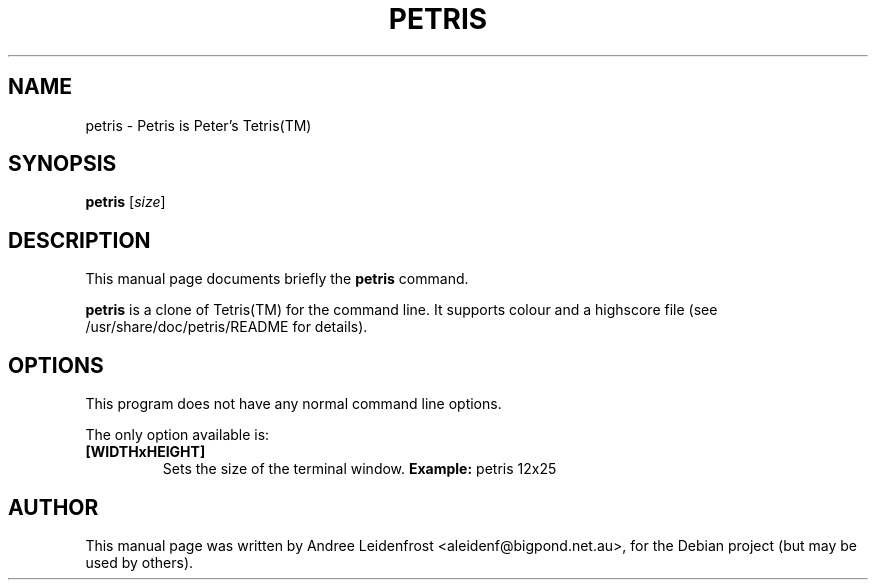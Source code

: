 .TH "PETRIS" "6" "February 22, 2004"
.\" Please adjust this date whenever revising the manpage.
.\"
.\" Some roff macros, for reference:
.\" .nh        disable hyphenation
.\" .hy        enable hyphenation
.\" .ad l      left justify
.\" .ad b      justify to both left and right margins
.\" .nf        disable filling
.\" .fi        enable filling
.\" .br        insert line break
.\" .sp <n>    insert n+1 empty lines
.\" for manpage-specific macros, see man(7)
.SH NAME
petris \- Petris is Peter's Tetris(TM)
.SH SYNOPSIS
.B petris
.RI [ size ]
.SH DESCRIPTION
This manual page documents briefly the
.B petris
command.
.PP
\fBpetris\fP is a clone of Tetris(TM) for the command line. It supports colour and
a highscore file (see /usr/share/doc/petris/README for details).
.SH OPTIONS
This program does not have any normal command line options.

The only option available is:
.TP
.B [WIDTHxHEIGHT]
Sets the size of the terminal window.
\fBExample:\fP petris 12x25
.SH AUTHOR
This manual page was written by Andree Leidenfrost <aleidenf@bigpond.net.au>,
for the Debian project (but may be used by others).

